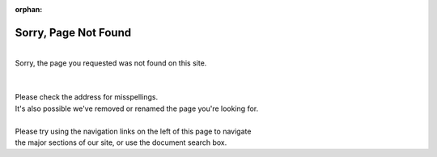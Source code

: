:orphan:

.. _page-not-found:

Sorry, Page Not Found
#####################

.. image:: images/ACRN-fall-from-tree-small.png
   :align: left
   :scale: 100%

|
| Sorry, the page you requested was not found on this site.
|
|
| Please check the address for misspellings.
| It's also possible we've removed or renamed the page you're looking for.
|
| Please try using the navigation links on the left of this page to navigate
| the major sections of our site, or use the document search box.

.. raw:: html

   <div style='clear:both'></div>
